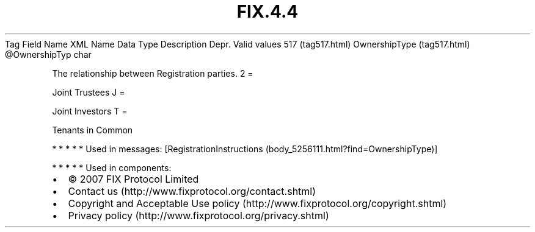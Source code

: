 .TH FIX.4.4 "" "" "Tag #517"
Tag
Field Name
XML Name
Data Type
Description
Depr.
Valid values
517 (tag517.html)
OwnershipType (tag517.html)
\@OwnershipTyp
char
.PP
The relationship between Registration parties.
2
=
.PP
Joint Trustees
J
=
.PP
Joint Investors
T
=
.PP
Tenants in Common
.PP
   *   *   *   *   *
Used in messages:
[RegistrationInstructions (body_5256111.html?find=OwnershipType)]
.PP
   *   *   *   *   *
Used in components:

.PD 0
.P
.PD

.PP
.PP
.IP \[bu] 2
© 2007 FIX Protocol Limited
.IP \[bu] 2
Contact us (http://www.fixprotocol.org/contact.shtml)
.IP \[bu] 2
Copyright and Acceptable Use policy (http://www.fixprotocol.org/copyright.shtml)
.IP \[bu] 2
Privacy policy (http://www.fixprotocol.org/privacy.shtml)
